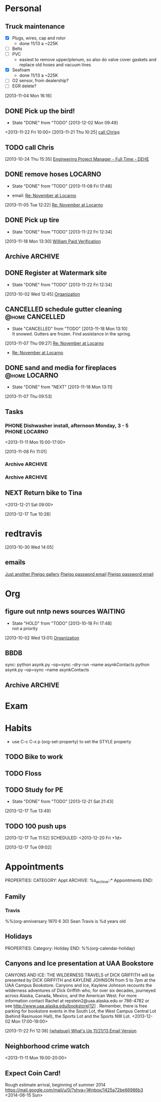 #+Filetags: Personal
#+DRAWERS: SUMMARY
* Personal
  :PROPERTIES:
  :ID:       ced09886-7b30-4090-b889-a614ecf35723
  :END:

** Truck maintenance
  - [X] Plugs, wires, cap and rotor
    - done 11/13 a ~225K
  - [ ] Belts
  - [ ] PVC
    - easiest to remove upper/plenum, so also do valve cover gaskets and replace old hoses and vacuum lines
  - [X] Seafoam
    - done 11/13 a ~225K
  - [ ] O2 sensor, from dealership?
  - [ ] EGR delete?
  :LOGBOOK:
  CLOCK: [2013-11-04 Mon 16:16]--[2013-11-04 Mon 16:17] =>  0:01
  :END:
   :PROPERTIES:
   :ID:       82b03416-bd4d-423c-9cdc-1adaad3f9794
   :END:
[2013-11-04 Mon 16:16] 
** DONE Pick up the bird!
   - State "DONE"       from "TODO"       [2013-12-02 Mon 09:49]
   :PROPERTIES:
   :ID:       4783a20b-945c-4101-bea5-5bb59bde728b
   :END:
<2013-11-22 Fri 10:00>
[2013-11-21 Thu 10:25]
[[file:~/ownCloud/todo.org::*call%20Chris][call Chris]]q

** TODO call Chris
  :PROPERTIES:
  :ID:       0335036c-a24e-4c3b-a6b8-722d3e602750
  :END:
[2013-10-24 Thu 15:35]
[[file:~/emacs/org/todo.org::*Engineering%20Project%20Manager%20-%20Full%20Time%20-%20DEHE][Engineering Project Manager - Full Time - DEHE]]
** DONE remove hoses						    :LOCARNO:
  :LOGBOOK:
  :END:
  - State "DONE"       from "TODO"       [2013-11-08 Fri 17:48]
  :PROPERTIES:
  :ID:       f6a46f46-c92f-4ab4-9bfc-ab4b441ddff6
  :END:
  - email: [[mu4e:msgid:1383624171.53721.YahooMailNeo@web165002.mail.bf1.yahoo.com][Re: November at Locarno]]
[2013-11-05 Tue 12:22]
[[mu4e:msgid:1383624171.53721.YahooMailNeo@web165002.mail.bf1.yahoo.com][Re: November at Locarno]]
** DONE Pick up tire
  - State "DONE"       from "TODO"       [2013-11-22 Fri 12:34]
  :PROPERTIES:
  :ID:       8d6cea85-197f-46bc-bf42-8c7dfffcfe26
  :END: 
[2013-11-18 Mon 13:30]
[[mu4e:msgid:B35DF67C26E3FA46AA97E2165F5543F39BDB0443@dhr-mbx2-v.dest1.com][William Paid Verification]]

** Archive							    :ARCHIVE:
*** DONE Eye appointment no listing
  SCHEDULED: <2013-07-12 Fri 14:30>
  - State "DONE"       from "TODO"       [2013-10-02 Wed 15:59]
  :PROPERTIES:
  :ID:       80e4d50a-2aae-463e-b12c-be533c32157e
  :ARCHIVE_TIME: 2013-12-13 Fri 15:43
  :END:
[2013-07-12 Fri 13:35]
*** DONE eye appt no todo c period
  - State "DONE"       from "TODO"       [2013-10-02 Wed 16:00]
  - <2013-07-12 Fri 03:30>
  :PROPERTIES:
  :ID:       ef18bfa9-aef5-4a83-a426-5d42cc5f7dd1
  :ARCHIVE_TIME: 2013-12-13 Fri 15:43
  :END:
[2013-07-12 Fri 13:42]
[[file:~/Dropbox/emacs/git/org/refile.org::*appt%20c%20period%20in%20list][appt c period in list]]
*** DONE Help Mom with computer
  - State "DONE"       from "NEXT"       [2013-10-02 Wed 14:56]
  :LOGBOOK:
  CLOCK: [2013-10-02 Wed 13:03]--[2013-10-02 Wed 13:05] =>  0:02
  :END:
  :PROPERTIES:
  :ID:       dc8fad5e-214b-4c53-a411-0723205d30a3
  :ARCHIVE_TIME: 2013-12-13 Fri 15:43
  :END:
[2013-10-02 Wed 12:44]
[[file:~/emacs/org/todo.org::*Organization][Organization]]
*** PHONE Mom							      :PHONE:
  :LOGBOOK:
  CLOCK: [2013-10-02 Wed 13:05]--[2013-10-02 Wed 14:56] =>  1:51
  :END:
  :PROPERTIES:
  :ID:       d068dbad-069e-447e-bcf7-6d33f6473913
  :ARCHIVE_TIME: 2013-12-13 Fri 15:43
  :END:
[2013-10-02 Wed 13:05]
*** DONE set up orgmode contact sync with google
  - State "DONE"       from "NEXT"       [2013-10-02 Wed 15:57]
  :LOGBOOK:
  CLOCK: [2013-10-02 Wed 15:03]--[2013-10-02 Wed 15:57] =>  0:54
  CLOCK: [2013-10-02 Wed 15:02]--[2013-10-02 Wed 15:03] =>  0:01
  :END:
  :PROPERTIES:
  :ID:       6989b2e3-2f66-4b46-b053-ef3c87dcda84
  :ARCHIVE_TIME: 2013-12-13 Fri 15:43
  :END:
[2013-10-02 Wed 15:02]
[[bbdb:June%20Travis][June Travis]]
*** DONE Order truck title from AZ
  :PROPERTIES:
  :ID:       1af59766-c5b1-4672-b2c2-7a2d4ff7a6fb
  :ARCHIVE_TIME: 2013-12-13 Fri 15:43
  :END:
  - mailed 10/04/13, should take 6 weeks
  - State "DONE"       from "TODO"       [2013-10-03 Thu 03:53]
[2013-10-03 Thu 03:16]
[[file:~/emacs/org/todo.org]]
*** DONE deduct dishwasher from rent
  - State "DONE"       from "NEXT"       [2013-10-17 Thu 17:46]
  :LOGBOOK:
  CLOCK: [2013-10-17 Thu 16:55]--[2013-10-17 Thu 17:46] =>  0:51
  CLOCK: [2013-10-16 Wed 22:54]--[2013-10-16 Wed 22:55] =>  0:01
  :END:
  :PROPERTIES:
  :ID:       8de41d3e-d098-4c94-ad79-7a14626b5093
  :ARCHIVE_TIME: 2013-12-13 Fri 15:43
  :END:
[2013-10-16 Wed 22:54]
[[mu4e:msgid:399D25A924A21A4EBCE931DF116CC99D02C8D6D9C1CF@Ops-exchmail-1.ENSTAR.LAN][ENSTAR - Auto Pay]]
** DONE Register at Watermark site
     - State "DONE"       from "TODO"       [2013-11-22 Fri 12:34]
     :PROPERTIES:
     :ID:       190cef0f-4b7d-4faa-9306-c95221ae7ddf
     :END:
[2013-10-02 Wed 12:45]
[[file:~/emacs/org/todo.org::*Organization][Organization]]
** CANCELLED schedule gutter cleaning			    :@home:CANCELLED:
     - State "CANCELLED"  from "TODO"       [2013-11-18 Mon 13:10] \\
       It snowed. Gutters are frozen. Find assistance in the spring.
  :LOGBOOK:
  CLOCK: [2013-11-07 Thu 09:27]--[2013-11-07 Thu 09:29] =>  0:02
  :END:
     :PROPERTIES:
     :ID:       df537bb5-de70-4afc-b5f1-b91f50b7e13e
     :END:
[2013-11-07 Thu 09:27]
[[mu4e:msgid:1383795660.664.YahooMailNeo@web165002.mail.bf1.yahoo.com][Re: November at Locarno]]
- [[mu4e:msgid:1383795660.664.YahooMailNeo@web165002.mail.bf1.yahoo.com][Re: November at Locarno]]
** DONE sand and media for fireplaces			      :@home:LOCARNO:
     - State "DONE"       from "NEXT"       [2013-11-18 Mon 13:11]
  :LOGBOOK:
  CLOCK: [2013-11-07 Thu 09:54]--[2013-11-07 Thu 10:06] =>  0:12
  CLOCK: [2013-11-07 Thu 09:53]--[2013-11-07 Thu 09:54] =>  0:01
  :END:
     :PROPERTIES:
     :ID:       65ece662-ecc6-4e81-980e-478d0a374cab
     :END:
[2013-11-07 Thu 09:53]
** Tasks
*** PHONE Dishwasher install, afternoon Monday, 3 - 5	      :PHONE:LOCARNO:
<2013-11-11 Mon 15:00-17:00> 		    
  :LOGBOOK:
  CLOCK: [2013-11-08 Fri 11:01]--[2013-11-08 Fri 11:03] =>  0:02
  :END:
     :PROPERTIES:
     :ID:       41bf94b8-f02b-46ed-9400-225eaff8a4a1
     :END:
[2013-11-08 Fri 11:01]
*** Archive							    :ARCHIVE:
**** DONE set up phone with Straight Talk
  - State "DONE"       from "NEXT"       [2013-10-04 Fri 09:56]
  :LOGBOOK:
  CLOCK: [2013-10-04 Fri 09:21]--[2013-10-04 Fri 09:56] =>  0:35
  :END:
      :PROPERTIES:
      :ARCHIVE_TIME: 2013-12-13 Fri 15:43
      :END:
[2013-10-04 Fri 08:57]
**** DONE Richard Jensen letter
   - State "DONE"       from "TODO"       [2013-10-14 Mon 10:39]
      :PROPERTIES:
   :ARCHIVE_TIME: 2013-12-13 Fri 15:43
      :END:
[2013-10-02 Wed 14:57]
[[file:~/emacs/org/refile.org::*Help%20Mom%20with%20computer][Help Mom with computer]]
** House
*** Finance
    :LOGBOOK:
    CLOCK: [2013-10-07 Mon 10:15]--[2013-10-07 Mon 10:22] =>  0:07
    :END:
***** Archive							    :ARCHIVE:
      :PROPERTIES:
      :ARCHIVE_TIME: 2013-12-13 Fri 15:43
      :END:
****** DONE check Capital One for AmEx payment
      - State "DONE"       from "TODO"       [2013-10-18 Fri 13:10]
       :PROPERTIES:
      :ARCHIVE_TIME: 2013-12-13 Fri 15:43
       :END:
[2013-10-17 Thu 17:46]
[[file:~/emacs/org/refile.org::*deduct%20dishwasher%20from%20rent][deduct dishwasher from rent]]
****** DONE Pay back Capital One acount
      - State "DONE"       from "NEXT"       [2013-10-22 Tue 15:02]
  [[mu4e:msgid:1.770ee0ec72cf0f0773e1@EPRDEMSOBMT04][External Withdrawal Notice]]
  :LOGBOOK:
  CLOCK: [2013-10-22 Tue 14:38]--[2013-10-22 Tue 15:02] =>  0:24
  CLOCK: [2013-10-18 Fri 13:06]--[2013-10-18 Fri 13:08] =>  0:02
  :END:
      :PROPERTIES:
      :ID:       7ce749c3-1165-4fec-bf8b-8b6de1589e7a
      :ARCHIVE_TIME: 2013-12-13 Fri 15:43
      :END:
[2013-10-18 Fri 13:06]
*** Archive							    :ARCHIVE:
**** DONE Build fence for Woody
     - State "DONE"       from "TODO"       [2013-10-21 Mon 16:13]
      :PROPERTIES:
     :ARCHIVE_TIME: 2013-12-13 Fri 15:43
      :END:
[2013-10-02 Wed 12:45]
[[file:~/emacs/org/todo.org::*Organization][Organization]]
**** DONE [#A] call ENSTAR
     - State "DONE"       from "TODO"       [2013-10-17 Thu 16:55]
      :PROPERTIES:
     :ARCHIVE_TIME: 2013-12-13 Fri 15:43
      :END:
[2013-10-16 Wed 19:34]
**** DONE forward contact info to Kurt
     - State "DONE"       from "TODO"       [2013-10-30 Wed 14:16]
     :PROPERTIES:
     :ID:       5ea0b9d4-1dcc-4ac4-8943-06924ea54d33
     :ARCHIVE_TIME: 2013-12-13 Fri 15:43
     :END:
[2013-10-07 Mon 10:11]
[[file:~/emacs/org/todo.org::*Check%20on%20Phoenix%20rental][Check on Phoenix rental]]
** NEXT Return bike to Tina
<2013-12-21 Sat 09:00>
  :LOGBOOK:
  CLOCK: [2013-12-17 Tue 09:59]--[2013-12-17 Tue 10:04] =>  0:05
  :END:
   :PROPERTIES:
   :ID:       b21237fd-12e5-4a31-bcbb-88d7309ea85f
   :END:
[2013-12-17 Tue 10:28]

* redtravis
  :PROPERTIES:
  :ID:       7c3cc07f-c0fe-4c5c-9aaa-abc905416777
  :END:
[2013-10-30 Wed 14:05]
** emails
[[mu4e:msgid:20131030214412.A6C5220060@volcano.dreamhost.com][Just another Piwigo gallery]]
[[mu4e:msgid:20131030214412.A6C5220060@volcano.dreamhost.com][Piwigo password email]]
[[mu4e:msgid:20131030214412.A6C5220060@volcano.dreamhost.com][Piwigo password email]]
* Org
  :PROPERTIES:
  :ID:       f3516e9e-f587-4bf6-9ecc-76abc6366c41
  :END:
** figure out nntp news sources				    :WAITING:
   - State "HOLD"       from "TODO"       [2013-10-18 Fri 17:48] \\
     not a priority
   :PROPERTIES:
   :ID:       0759d5f8-e660-49a8-afc8-ed42b4e92a0c
   :END:
[2013-10-02 Wed 13:01]
[[file:~/emacs/org/todo.org::*Organization][Organization]]
** BBDB
   sync: 
   python asynk.py --op=sync --dry-run --name asynkContacts
   python asynk.py --op=sync --name asynkContacts

** Archive							    :ARCHIVE:
*** CANCELLED set up gnus for offline use			  :CANCELLED:
   - State "CANCELLED"  from "TODO"       [2013-10-22 Tue 15:02] \\
     using mu4e
   :PROPERTIES:
   :ID:       ab4865db-20af-4aa6-9f16-067bbbb95e12
   :ARCHIVE_TIME: 2013-12-13 Fri 15:43
   :END:
[2013-10-02 Wed 16:15]
[[file:~/emacs/org/refile.org::*Build%20fence%20for%20Woody][Build fence for Woody]]

**** Arizona
***** rental

*** DONE set up org-mobile on thinkpad
   - State "DONE"       from "TODO"       [2013-10-22 Tue 15:03]
   :PROPERTIES:
   :ID:       eda85b56-3e03-4276-9014-578b7d3b613e
   :ARCHIVE_TIME: 2013-12-13 Fri 15:43
   :END:
[2013-10-17 Thu 14:42]
* Exam
  :PROPERTIES:
  :ID:       f4767929-6834-4f25-9f5c-3617c736f8e6
  :END:
* Habits
  - use C-c C-x p (org-set-property) to set the STYLE property
  :PROPERTIES:
  :LOGGING:  DONE(!)
  :ARCHIVE:  %s_archive::* Habits
  :ID:       e0cac59b-bce4-401f-86b6-f92de5cf9445
  :END:
** TODO Bike to work
   SCHEDULED: <2013-12-20 Fri +1d>
   :LOGBOOK:
   - State "DONE"       from "TODO"       [2013-12-20 Fri 08:48]
   - State "DONE"       from "TODO"       [2013-12-19 Thu 08:05]
   - State "DONE"       from "TODO"       [2013-12-18 Wed 07:53]
   - State "DONE"       from "TODO"       [2013-12-17 Tue 09:57]
   :END:

:PROPERTIES:
:STYLE: habit
:ID:       a8e92c2b-0a28-4120-a422-0d034d4c55d9
:END:

** TODO Floss
   SCHEDULED: <2013-12-20 Fri +1d>
   :LOGBOOK:
   - State "DONE"       from "TODO"       [2013-12-19 Thu 08:49]
   - State "DONE"       from "TODO"       [2013-12-18 Wed 08:06]
   - State "DONE"       from "TODO"       [2013-12-17 Tue 08:52]
   :END:
   :PROPERTIES:
   :STYLE:    habit
   :ID:       9a634a68-7fba-498b-b53a-53dfaefe5244
   :END:
** TODO Study for PE
   SCHEDULED: <2013-12-21 Sat +1d>
   - State "DONE"       from "TODO"       [2013-12-21 Sat 21:43]
   :LOGBOOK:
   - State "DONE"       from "TODO"       [2013-12-19 Thu 08:49]
   - State "DONE"       from "TODO"       [2013-12-18 Wed 08:06]
   - State "DONE"       from "TODO"       [2013-12-17 Tue 08:56]
   :END:
   :PROPERTIES:
   :STYLE:    habit
   :ID:       905b735b-07b2-4bd9-8e2a-c22d0ce0210a
   :END:
   [2013-12-17 Tue 13:49]
** TODO 100 push ups
   :LOGBOOK:
   - State "DONE"       from "TODO"       [2013-12-19 Thu 08:50]
   - State "DONE"       from "TODO"       [2013-12-18 Wed 08:06]
   :END:
   [2013-12-17 Tue 11:52]
  SCHEDULED: <2013-12-20 Fri +1d>
:PROPERTIES:
:STYLE: habit
:ID:       150e8c6f-7515-4689-9e48-d59f76e1bf64
:END:

[2013-12-17 Tue 09:02]
* Appointments
  :LOGBOOK:
  CLOCK: [2012-11-09 Fri 08:17]--[2012-11-09 Fri 08:22] =>  0:05
  :END:
  :PROPERTIES:
  :ID:       7e293478-48dd-49cf-8500-4a11a89105a7
  :END:
PROPERTIES:
CATEGORY: Appt
ARCHIVE:  %s_archive::* Appointments
END:      
** Family
*** Travis
%%(org-anniversary 1970 6 30) Sean Travis is %d years old 
** Holidays
PROPERTIES:
Category: Holiday
END:
%%(org-calendar-holiday)
  


** Canyons and Ice presentation at UAA Bookstore
CANYONS AND ICE: THE WILDERNESS TRAVELS of DICK GRIFFITH will be presented by
DICK GRIFFITH and KAYLENE JOHNSON from 5 to 7pm at the UAA Campus Bookstore.
Canyons and Ice, Kaylene Johnson recounts the wilderness adventures of Dick
Griffith who, for over six decades, journeyed across Alaska, Canada, Mexico,
and the American West. For more information contact Rachel at
repstein2@uaa.alaska.edu or 786-4782 or see http://www.uaa.alaska.edu/bookstore[12]
. Remember, there is free parking for bookstore events in the South Lot, the
West Campus Central Lot (behind Rasmuson Hall), the Sports Lot and the Sports
NW Lot.
<2013-12-02 Mon 17:00-19:00>
  :LOGBOOK:
  CLOCK: [2013-11-22 Fri 12:38]--[2013-11-22 Fri 12:40] =>  0:02
  :END:
[2013-11-22 Fri 12:38]
[[mu4e:msgid:528FA0DF.7060106@gci.net][{whatsup} What's Up 11/21/13 Email Version]]
** Neighborhood crime watch
   :PROPERTIES:
   :ID:       17733ecf-a9ce-45d1-a59d-fb3b62bd1563
   :END:
   <2013-11-11 Mon 19:00-20:00>
** Expect Coin Card!
   :PROPERTIES:
   :ID:       823d31e8-d06a-432e-a4ed-e057a755d770
   :END:
   Rough estimate arrival, beginning of summer 2014
  https://mail.google.com/mail/u/0/?shva=1#inbox/1425a72be66986b3
   <2014-06-15 Sun>

